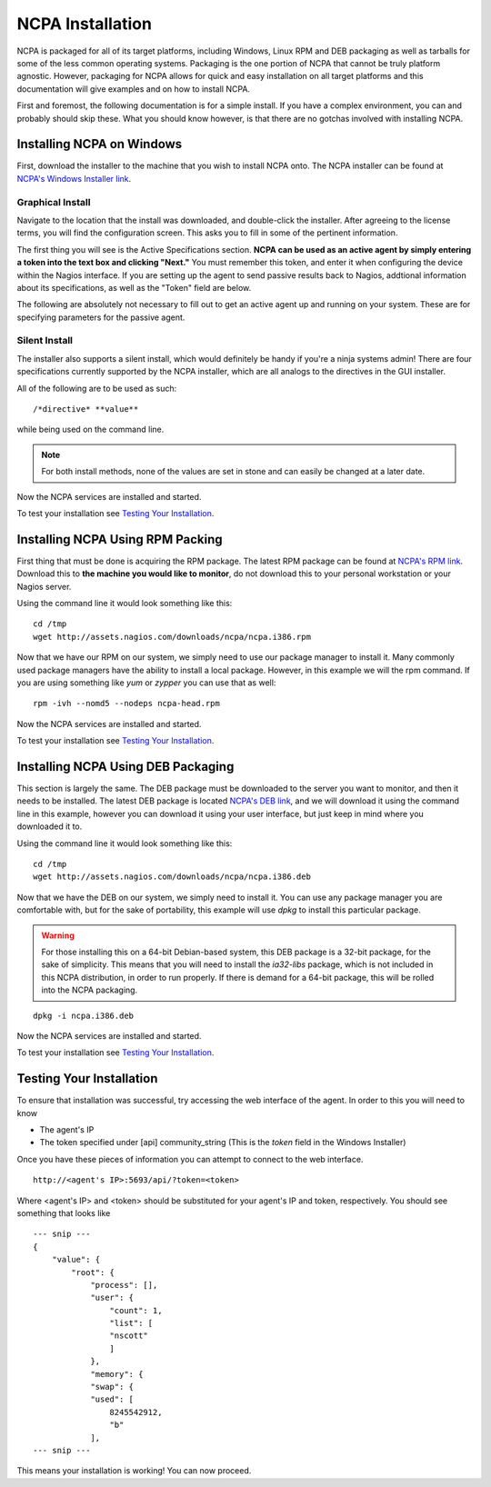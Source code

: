 NCPA Installation
=================

NCPA is packaged for all of its target platforms, including Windows, Linux RPM and DEB packaging as well as tarballs for some of the less common operating systems. Packaging is the one portion of NCPA that cannot be truly platform agnostic. However, packaging for NCPA allows for quick and easy installation on all target platforms and this documentation will give examples and on how to install NCPA.

First and foremost, the following documentation is for a simple install. If you have a complex environment, you can and probably should skip these. What you should know however, is that there are no gotchas involved with installing NCPA.

Installing NCPA on Windows
--------------------------

First, download the installer to the machine that you wish to install NCPA onto. The NCPA installer can be found at `NCPA's Windows Installer link <http://assets.nagios.com/downloads/ncpa/ncpa-head.exe>`_. 

Graphical Install
+++++++++++++++++

Navigate to the location that the install was downloaded, and double-click the installer. After agreeing to the license terms, you will find the configuration screen. This asks you to fill in some of the pertinent information.

.. image:: images/windows_installer.jpg
    :align: center

The first thing you will see is the Active Specifications section. **NCPA can be used as an active agent by simply entering a token into the text box and clicking "Next."**  You must remember this token, and enter it when configuring the device within the Nagios interface.  If you are setting up the agent to send passive results back to Nagios, addtional information about its specifications, as well as the "Token" field are below.

.. glossary::
    
    token
        This is the token that the NCPA agent will use as its form of authentication. You will need this token when setting up Nagios to monitor this agent.

The following are absolutely not necessary to fill out to get an active agent up and running on your system. These are for specifying parameters for the passive agent.

.. glossary::

    NRDP URL
        This is the URL that the NCPA passive agent will send its check results back to. This is not necessary if you simply want an active agent.
    
    Hostname
        This is the hostname that the agent will report back to Nagios as.
    
    Config Name
        This is the NRDS config name that the agent will request when contacting the NRDS server.

Silent Install
++++++++++++++

The installer also supports a silent install, which would definitely be handy if you're a ninja systems admin! There are four specifications currently supported by the NCPA installer, which are all analogs to the directives in the GUI installer.

All of the following are to be used as such::
    
    /*directive* **value**

while being used on the command line.

.. glossary
    
    NRDP
        This specifies the NRDP URL to use.
    
    TOKEN
        The token that will be used to access the agent's API and web interface.
    
    HOST
        The host that the passive agent will report back as.
    
    CONFIG
        The name of the NRDS config the agent will be associated with.

.. note:: For both install methods, none of the values are set in stone and can easily be changed at a later date.
    
Now the NCPA services are installed and started.

To test your installation see `Testing Your Installation`_.

Installing NCPA Using RPM Packing
---------------------------------

First thing that must be done is acquiring the RPM package. The latest RPM package can be found at `NCPA's RPM link <http://assets.nagios.com/downloads/ncpa/ncpa.i386.rpm>`_. Download this to **the machine you would like to monitor**, do not download this to your personal workstation or your Nagios server.

Using the command line it would look something like this:
::
    
    cd /tmp
    wget http://assets.nagios.com/downloads/ncpa/ncpa.i386.rpm

Now that we have our RPM on our system, we simply need to use our package manager to install it. Many commonly used package managers have the ability to install a local package. However, in this example we will the rpm command. If you are using something like *yum* or *zypper* you can use that as well::
    
    rpm -ivh --nomd5 --nodeps ncpa-head.rpm

Now the NCPA services are installed and started.

To test your installation see `Testing Your Installation`_.

Installing NCPA Using DEB Packaging
-----------------------------------

This section is largely the same. The DEB package must be downloaded to the server you want to monitor, and then it needs to be installed. The latest DEB package is located `NCPA's DEB link <http://assets.nagios.com/downloads/ncpa/ncpa.i386.deb>`_, and we will download it using the command line in this example, however you can download it using your user interface, but just keep in mind where you downloaded it to.

Using the command line it would look something like this:
::
    
    cd /tmp
    wget http://assets.nagios.com/downloads/ncpa/ncpa.i386.deb

Now that we have the DEB on our system, we simply need to install it. You can use any package manager you are comfortable with, but for the sake of portability, this example will use *dpkg* to install this particular package.

.. warning::  For those installing this on a 64-bit Debian-based system, this DEB package is a 32-bit package, for the sake of simplicity. This means that you will need to install the *ia32-libs* package, which is not included in this NCPA distribution, in order to run properly. If there is demand for a 64-bit package, this will be rolled into the NCPA packaging.

::
    
    dpkg -i ncpa.i386.deb

Now the NCPA services are installed and started.

To test your installation see `Testing Your Installation`_.

Testing Your Installation
-------------------------

To ensure that installation was successful, try accessing the web interface of the agent. In order to this you will need to know

* The agent's IP
* The token specified under [api] community_string (This is the *token* field in the Windows Installer)

Once you have these pieces of information you can attempt to connect to the web interface.

::
    
    http://<agent's IP>:5693/api/?token=<token>

Where <agent's IP> and <token> should be substituted for your agent's IP and token, respectively. You should see something that looks like

::
    
    --- snip ---
    {
        "value": {
            "root": {
                "process": [], 
                "user": {
                    "count": 1, 
                    "list": [
                    "nscott"
                    ]
                }, 
                "memory": {
                "swap": {
                "used": [
                    8245542912, 
                    "b"
                ],
    --- snip ---

This means your installation is working! You can now proceed.
